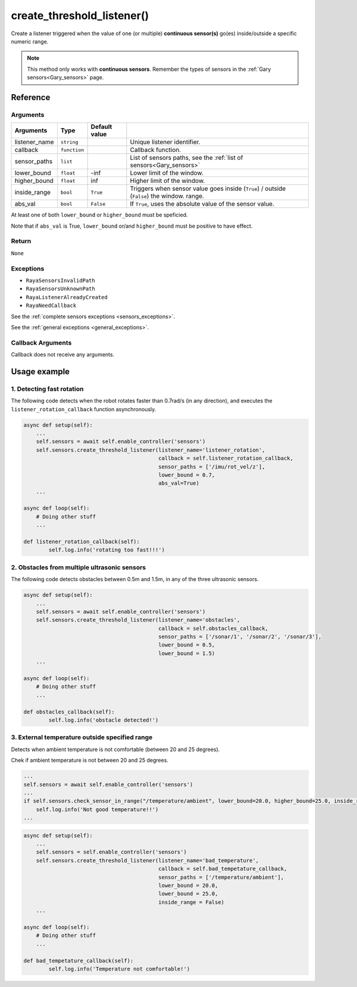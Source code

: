============================
create_threshold_listener()
============================

Create a listener triggered when the value of one (or multiple)
**continuous sensor(s)** go(es) inside/outside a specific numeric range.

.. Note::
   This method only works with **continuous sensors**.
   Remember the types of sensors in the :ref:`Gary sensors<Gary_sensors>` page.

Reference
==========

Arguments
-----------

+-----------------+-----------------+-----------------+--------------------------------------+
| Arguments       | Type            | Default value   |                                      |
+=================+=================+=================+======================================+
| listener_name   | ``string``      |                 | Unique listener                      |
|                 |                 |                 | identifier.                          |
+-----------------+-----------------+-----------------+--------------------------------------+
| callback        | ``function``    |                 | Callback                             |
|                 |                 |                 | function.                            |
+-----------------+-----------------+-----------------+--------------------------------------+
| sensor_paths    | ``list``        |                 | List of sensors                      |
|                 |                 |                 | paths, see the                       |
|                 |                 |                 | :ref:`list of sensors<Gary_sensors>` |
+-----------------+-----------------+-----------------+--------------------------------------+
| lower_bound     | ``float``       | -inf            | Lower limit of                       |
|                 |                 |                 | the window.                          |
+-----------------+-----------------+-----------------+--------------------------------------+
| higher_bound    | ``float``       | inf             | Higher limit of                      |   
|                 |                 |                 | the window.                          |
+-----------------+-----------------+-----------------+--------------------------------------+
| inside_range    | ``bool``        | ``True``        | Triggers when                        |
|                 |                 |                 | sensor value                         |
|                 |                 |                 | goes inside                          |
|                 |                 |                 | (``True``) /                         |
|                 |                 |                 | outside                              |
|                 |                 |                 | (``False``) the window.              |
|                 |                 |                 | range.                               |
+-----------------+-----------------+-----------------+--------------------------------------+
| abs_val         | ``bool``        | ``False``       | If ``True``,                         |
|                 |                 |                 | uses the                             |
|                 |                 |                 | absolute value                       |
|                 |                 |                 | of the sensor                        |
|                 |                 |                 | value.                               |
+-----------------+-----------------+-----------------+--------------------------------------+

At least one of both ``lower_bound`` or ``higher_bound`` must be
speficied.

Note that if ``abs_val`` is True, ``lower_bound`` or/and
``higher_bound`` must be positive to have effect.

Return
----------

``None``

Exceptions
------------

-  ``RayaSensorsInvalidPath``
-  ``RayaSensorsUnknownPath``
-  ``RayaListenerAlreadyCreated``
-  ``RayaNeedCallback``

See the :ref:`complete sensors exceptions <sensors_exceptions>`.

See the :ref:`general exceptions <general_exceptions>`.

Callback Arguments
-----------------------

Callback does not receive any arguments.

Usage example
===============

1. Detecting fast rotation
--------------------------------

The following code detects when the robot rotates faster than 0.7rad/s
(in any direction), and executes the ``listener_rotation_callback``
function asynchronously.

.. code:: python

   async def setup(self):
       ...
       self.sensors = await self.enable_controller('sensors')
       self.sensors.create_threshold_listener(listener_name='listener_rotation',
                                              callback = self.listener_rotation_callback,
                                              sensor_paths = ['/imu/rot_vel/z'],
                                              lower_bound = 0.7,
                                              abs_val=True)
       ...
       
   async def loop(self):
       # Doing other stuff
       ...
       
   def listener_rotation_callback(self):
           self.log.info('rotating too fast!!!')

2. Obstacles from multiple ultrasonic sensors
-------------------------------------------------

The following code detects obstacles between 0.5m and 1.5m, in any of
the three ultrasonic sensors.

.. code:: python

   async def setup(self):
       ...
       self.sensors = await self.enable_controller('sensors')
       self.sensors.create_threshold_listener(listener_name='obstacles',
                                              callback = self.obstacles_callback,
                                              sensor_paths = ['/sonar/1', '/sonar/2', '/sonar/3'],
                                              lower_bound = 0.5,
                                              lower_bound = 1.5)
       ...
       
   async def loop(self):
       # Doing other stuff
       ...
       
   def obstacles_callback(self):
           self.log.info('obstacle detected!')

3. External temperature outside specified range
--------------------------------------------------

Detects when ambient temperature is not comfortable (between 20 and 25
degrees).

Chek if ambient temperature is not between 20 and 25 degrees.

.. code:: python

   ...
   self.sensors = await self.enable_controller('sensors')
   ...
   if self.sensors.check_sensor_in_range("/temperature/ambient", lower_bound=20.0, higher_bound=25.0, inside_range=False):
       self.log.info('Not good temperature!!')
   ...

.. code:: python

   async def setup(self):
       ...
       self.sensors = self.enable_controller('sensors')
       self.sensors.create_threshold_listener(listener_name='bad_temperature',
                                              callback = self.bad_tempetature_callback,
                                              sensor_paths = ['/temperature/ambient'],
                                              lower_bound = 20.0,
                                              lower_bound = 25.0,
                                              inside_range = False)
       ...
       
   async def loop(self):
       # Doing other stuff
       ...
       
   def bad_tempetature_callback(self):
           self.log.info('Temperature not comfortable!')